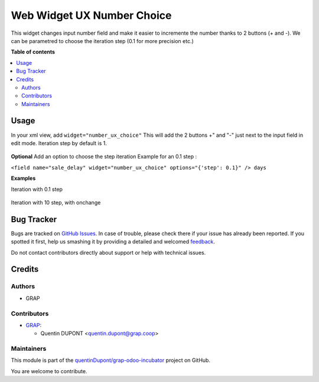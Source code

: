 ===========================
Web Widget UX Number Choice
===========================

.. !!!!!!!!!!!!!!!!!!!!!!!!!!!!!!!!!!!!!!!!!!!!!!!!!!!!
   !! This file is generated by oca-gen-addon-readme !!
   !! changes will be overwritten.                   !!
   !!!!!!!!!!!!!!!!!!!!!!!!!!!!!!!!!!!!!!!!!!!!!!!!!!!!

.. |badge1| image:: https://img.shields.io/badge/maturity-Beta-yellow.png
    :target: https://odoo-community.org/page/development-status
    :alt: Beta
.. |badge2| image:: https://img.shields.io/badge/licence-AGPL--3-blue.png
    :target: http://www.gnu.org/licenses/agpl-3.0-standalone.html
    :alt: License: AGPL-3
.. |badge3| image:: https://img.shields.io/badge/github-quentinDupont%2Fgrap--odoo--incubator-lightgray.png?logo=github
    :target: https://github.com/quentinDupont/grap-odoo-incubator/tree/12.0_ADD_web_widget_int_choice/web_widget_number_ux_choice
    :alt: quentinDupont/grap-odoo-incubator

|badge1| |badge2| |badge3| 

This widget changes input number field and make it easier to incremente the number thanks to 2 buttons (+ and -).
We can be parametred to choose the iteration step (0.1 for more precision etc.)

**Table of contents**

.. contents::
   :local:

Usage
=====

In your xml view, add ``widget="number_ux_choice"``
This will add the 2 buttons +" and "-" just next to the input field in edit mode.
Iteration step by default is 1.

.. figure:: https://raw.githubusercontent.com/quentinDupont/grap-odoo-incubator/12.0_ADD_web_widget_int_choice/web_widget_number_ux_choice/static/description/add_two_buttons.png


**Optional**
Add an option to choose the step iteration
Example for an 0.1 step :

``<field name="sale_delay" widget="number_ux_choice" options="{'step': 0.1}" /> days``

**Examples**

Iteration with 0.1 step

.. figure:: https://raw.githubusercontent.com/quentinDupont/grap-odoo-incubator/12.0_ADD_web_widget_int_choice/web_widget_number_ux_choice/static/description/step0,1.gif

Iteration with 10 step, with onchange

.. figure:: https://raw.githubusercontent.com/quentinDupont/grap-odoo-incubator/12.0_ADD_web_widget_int_choice/web_widget_number_ux_choice/static/description/step10_with_onchange.gif

Bug Tracker
===========

Bugs are tracked on `GitHub Issues <https://github.com/quentinDupont/grap-odoo-incubator/issues>`_.
In case of trouble, please check there if your issue has already been reported.
If you spotted it first, help us smashing it by providing a detailed and welcomed
`feedback <https://github.com/quentinDupont/grap-odoo-incubator/issues/new?body=module:%20web_widget_number_ux_choice%0Aversion:%2012.0_ADD_web_widget_int_choice%0A%0A**Steps%20to%20reproduce**%0A-%20...%0A%0A**Current%20behavior**%0A%0A**Expected%20behavior**>`_.

Do not contact contributors directly about support or help with technical issues.

Credits
=======

Authors
~~~~~~~

* GRAP

Contributors
~~~~~~~~~~~~

* `GRAP <http://www.grap.coop>`_:

  * Quentin DUPONT <quentin.dupont@grap.coop>

Maintainers
~~~~~~~~~~~

This module is part of the `quentinDupont/grap-odoo-incubator <https://github.com/quentinDupont/grap-odoo-incubator/tree/12.0_ADD_web_widget_int_choice/web_widget_number_ux_choice>`_ project on GitHub.

You are welcome to contribute.
